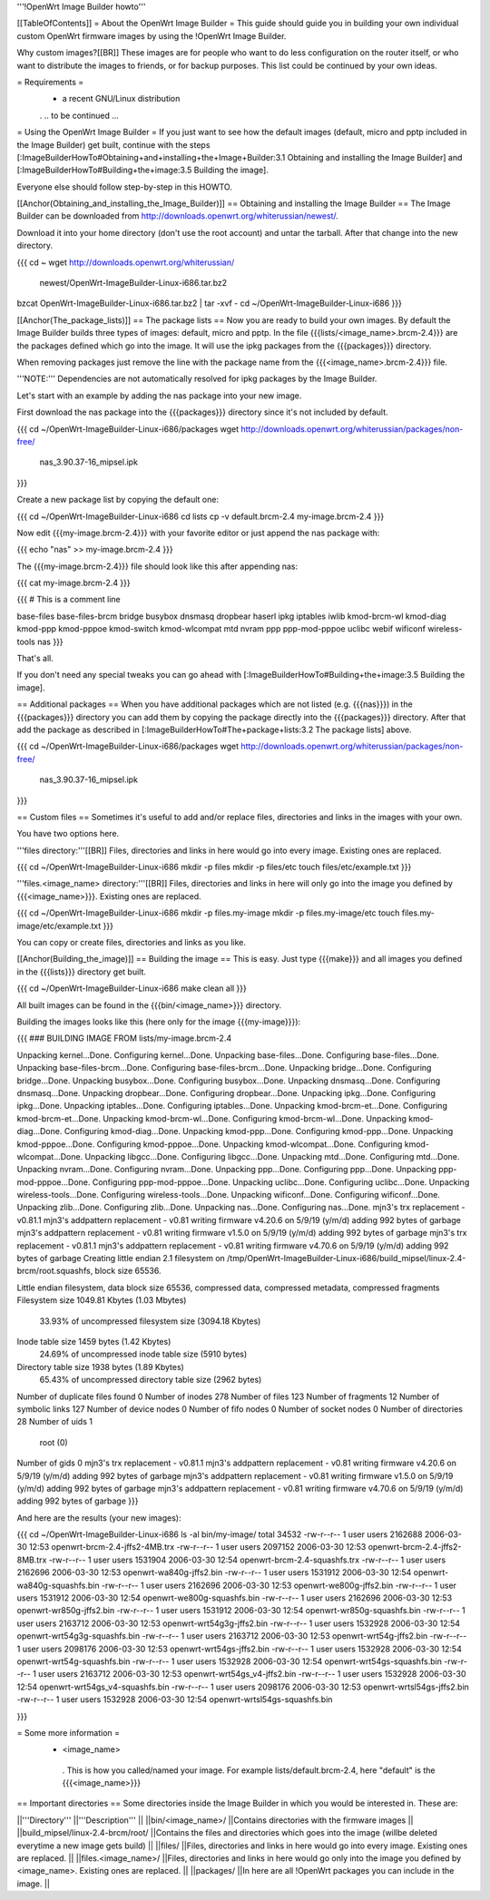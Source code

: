 '''!OpenWrt Image Builder howto'''

[[TableOfContents]]
= About the OpenWrt Image Builder =
This guide should guide you in building your own individual custom OpenWrt firmware images by using the !OpenWrt Image Builder.

Why custom images?[[BR]] These images are for people who want to do less configuration on the router itself, or who want to distribute the images to friends, or for backup purposes. This list could be continued by your own ideas.

= Requirements =
 * a recent GNU/Linux distribution

 . .. to be continued ...

= Using the OpenWrt Image Builder =
If you just want to see how the default images (default, micro and pptp included in the Image Builder) get built, continue with the steps [:ImageBuilderHowTo#Obtaining+and+installing+the+Image+Builder:3.1 Obtaining and installing the Image Builder] and [:ImageBuilderHowTo#Building+the+image:3.5 Building the image].

Everyone else should follow step-by-step in this HOWTO.

[[Anchor(Obtaining_and_installing_the_Image_Builder)]]
== Obtaining and installing the Image Builder ==
The Image Builder can be downloaded from http://downloads.openwrt.org/whiterussian/newest/.

Download it into your home directory (don't use the root account) and untar the tarball. After that change into the new directory.

{{{
cd ~
wget http://downloads.openwrt.org/whiterussian/ \
        newest/OpenWrt-ImageBuilder-Linux-i686.tar.bz2
bzcat OpenWrt-ImageBuilder-Linux-i686.tar.bz2 | tar -xvf -
cd ~/OpenWrt-ImageBuilder-Linux-i686
}}}

[[Anchor(The_package_lists)]]
== The package lists ==
Now you are ready to build your own images. By default the Image Builder builds three types of images: default, micro and pptp. In the file {{{lists/<image_name>.brcm-2.4}}} are the packages defined which go into the image. It will use the ipkg packages from the {{{packages}}} directory.

When removing packages just remove the line with the package name from the {{{<image_name>.brcm-2.4}}} file.

'''NOTE:''' Dependencies are not automatically resolved for ipkg packages by the Image Builder.

Let's start with an example by adding the nas package into your new image.

First download the nas package into the {{{packages}}} directory since it's not included by default.

{{{
cd ~/OpenWrt-ImageBuilder-Linux-i686/packages
wget http://downloads.openwrt.org/whiterussian/packages/non-free/ \
        nas_3.90.37-16_mipsel.ipk
}}}

Create a new package list by copying the default one:

{{{
cd ~/OpenWrt-ImageBuilder-Linux-i686
cd lists
cp -v default.brcm-2.4 my-image.brcm-2.4
}}}

Now edit {{{my-image.brcm-2.4}}} with your favorite editor or just append the nas package with:

{{{
echo "nas" >> my-image.brcm-2.4
}}}

The {{{my-image.brcm-2.4}}} file should look like this after appending nas:

{{{
cat my-image.brcm-2.4
}}}

{{{
# This is a comment line

base-files
base-files-brcm
bridge
busybox
dnsmasq
dropbear
haserl
ipkg
iptables
iwlib
kmod-brcm-wl
kmod-diag
kmod-ppp
kmod-pppoe
kmod-switch
kmod-wlcompat
mtd
nvram
ppp
ppp-mod-pppoe
uclibc
webif
wificonf
wireless-tools
nas
}}}

That's all.

If you don't need any special tweaks you can go ahead with [:ImageBuilderHowTo#Building+the+image:3.5 Building the image].

== Additional packages ==
When you have additional packages which are not listed (e.g. {{{nas}}}) in the {{{packages}}} directory you can add them by copying the package directly into the {{{packages}}} directory. After that add the package as described in [:ImageBuilderHowTo#The+package+lists:3.2 The package lists] above.

{{{
cd ~/OpenWrt-ImageBuilder-Linux-i686/packages
wget http://downloads.openwrt.org/whiterussian/packages/non-free/ \
        nas_3.90.37-16_mipsel.ipk
}}}

== Custom files ==
Sometimes it's useful to add and/or replace files, directories and links in the images with your own.

You have two options here.

'''files directory:'''[[BR]] Files, directories and links in here would go into every image. Existing ones are replaced.

{{{
cd ~/OpenWrt-ImageBuilder-Linux-i686
mkdir -p files
mkdir -p files/etc
touch files/etc/example.txt
}}}

'''files.<image_name> directory:'''[[BR]] Files, directories and links in here will only go into the image you defined by {{{<image_name>}}}. Existing ones are replaced.

{{{
cd ~/OpenWrt-ImageBuilder-Linux-i686
mkdir -p files.my-image
mkdir -p files.my-image/etc
touch files.my-image/etc/example.txt
}}}

You can copy or create files, directories and links as you like.

[[Anchor(Building_the_image)]]
== Building the image ==
This is easy. Just type {{{make}}} and all images you defined in the {{{lists}}} directory get built.

{{{
cd ~/OpenWrt-ImageBuilder-Linux-i686
make clean all
}}}

All built images can be found in the {{{bin/<image_name>}}} directory.

Building the images looks like this (here only for the image {{{my-image}}}):

{{{
### BUILDING IMAGE FROM lists/my-image.brcm-2.4

Unpacking kernel...Done.
Configuring kernel...Done.
Unpacking base-files...Done.
Configuring base-files...Done.
Unpacking base-files-brcm...Done.
Configuring base-files-brcm...Done.
Unpacking bridge...Done.
Configuring bridge...Done.
Unpacking busybox...Done.
Configuring busybox...Done.
Unpacking dnsmasq...Done.
Configuring dnsmasq...Done.
Unpacking dropbear...Done.
Configuring dropbear...Done.
Unpacking ipkg...Done.
Configuring ipkg...Done.
Unpacking iptables...Done.
Configuring iptables...Done.
Unpacking kmod-brcm-et...Done.
Configuring kmod-brcm-et...Done.
Unpacking kmod-brcm-wl...Done.
Configuring kmod-brcm-wl...Done.
Unpacking kmod-diag...Done.
Configuring kmod-diag...Done.
Unpacking kmod-ppp...Done.
Configuring kmod-ppp...Done.
Unpacking kmod-pppoe...Done.
Configuring kmod-pppoe...Done.
Unpacking kmod-wlcompat...Done.
Configuring kmod-wlcompat...Done.
Unpacking libgcc...Done.
Configuring libgcc...Done.
Unpacking mtd...Done.
Configuring mtd...Done.
Unpacking nvram...Done.
Configuring nvram...Done.
Unpacking ppp...Done.
Configuring ppp...Done.
Unpacking ppp-mod-pppoe...Done.
Configuring ppp-mod-pppoe...Done.
Unpacking uclibc...Done.
Configuring uclibc...Done.
Unpacking wireless-tools...Done.
Configuring wireless-tools...Done.
Unpacking wificonf...Done.
Configuring wificonf...Done.
Unpacking zlib...Done.
Configuring zlib...Done.
Unpacking nas...Done.
Configuring nas...Done.
mjn3's trx replacement - v0.81.1
mjn3's addpattern replacement - v0.81
writing firmware v4.20.6 on 5/9/19 (y/m/d)
adding 992 bytes of garbage
mjn3's addpattern replacement - v0.81
writing firmware v1.5.0 on 5/9/19 (y/m/d)
adding 992 bytes of garbage
mjn3's trx replacement - v0.81.1
mjn3's addpattern replacement - v0.81
writing firmware v4.70.6 on 5/9/19 (y/m/d)
adding 992 bytes of garbage
Creating little endian 2.1 filesystem on /tmp/OpenWrt-ImageBuilder-Linux-i686/build_mipsel/linux-2.4-brcm/root.squashfs, block size 65536.

Little endian filesystem, data block size 65536, compressed data, compressed metadata, compressed fragments
Filesystem size 1049.81 Kbytes (1.03 Mbytes)
        33.93% of uncompressed filesystem size (3094.18 Kbytes)
Inode table size 1459 bytes (1.42 Kbytes)
        24.69% of uncompressed inode table size (5910 bytes)
Directory table size 1938 bytes (1.89 Kbytes)
        65.43% of uncompressed directory table size (2962 bytes)
Number of duplicate files found 0
Number of inodes 278
Number of files 123
Number of fragments 12
Number of symbolic links  127
Number of device nodes 0
Number of fifo nodes 0
Number of socket nodes 0
Number of directories 28
Number of uids 1
        root (0)
Number of gids 0
mjn3's trx replacement - v0.81.1
mjn3's addpattern replacement - v0.81
writing firmware v4.20.6 on 5/9/19 (y/m/d)
adding 992 bytes of garbage
mjn3's addpattern replacement - v0.81
writing firmware v1.5.0 on 5/9/19 (y/m/d)
adding 992 bytes of garbage
mjn3's addpattern replacement - v0.81
writing firmware v4.70.6 on 5/9/19 (y/m/d)
adding 992 bytes of garbage
}}}

And here are the results (your new images):

{{{
cd ~/OpenWrt-ImageBuilder-Linux-i686
ls -al bin/my-image/
total 34532
-rw-r--r--  1 user users 2162688 2006-03-30 12:53 openwrt-brcm-2.4-jffs2-4MB.trx
-rw-r--r--  1 user users 2097152 2006-03-30 12:53 openwrt-brcm-2.4-jffs2-8MB.trx
-rw-r--r--  1 user users 1531904 2006-03-30 12:54 openwrt-brcm-2.4-squashfs.trx
-rw-r--r--  1 user users 2162696 2006-03-30 12:53 openwrt-wa840g-jffs2.bin
-rw-r--r--  1 user users 1531912 2006-03-30 12:54 openwrt-wa840g-squashfs.bin
-rw-r--r--  1 user users 2162696 2006-03-30 12:53 openwrt-we800g-jffs2.bin
-rw-r--r--  1 user users 1531912 2006-03-30 12:54 openwrt-we800g-squashfs.bin
-rw-r--r--  1 user users 2162696 2006-03-30 12:53 openwrt-wr850g-jffs2.bin
-rw-r--r--  1 user users 1531912 2006-03-30 12:54 openwrt-wr850g-squashfs.bin
-rw-r--r--  1 user users 2163712 2006-03-30 12:53 openwrt-wrt54g3g-jffs2.bin
-rw-r--r--  1 user users 1532928 2006-03-30 12:54 openwrt-wrt54g3g-squashfs.bin
-rw-r--r--  1 user users 2163712 2006-03-30 12:53 openwrt-wrt54g-jffs2.bin
-rw-r--r--  1 user users 2098176 2006-03-30 12:53 openwrt-wrt54gs-jffs2.bin
-rw-r--r--  1 user users 1532928 2006-03-30 12:54 openwrt-wrt54g-squashfs.bin
-rw-r--r--  1 user users 1532928 2006-03-30 12:54 openwrt-wrt54gs-squashfs.bin
-rw-r--r--  1 user users 2163712 2006-03-30 12:53 openwrt-wrt54gs_v4-jffs2.bin
-rw-r--r--  1 user users 1532928 2006-03-30 12:54 openwrt-wrt54gs_v4-squashfs.bin
-rw-r--r--  1 user users 2098176 2006-03-30 12:53 openwrt-wrtsl54gs-jffs2.bin
-rw-r--r--  1 user users 1532928 2006-03-30 12:54 openwrt-wrtsl54gs-squashfs.bin

}}}

= Some more information =
 * <image_name>
  . This is how you called/named your image. For example lists/default.brcm-2.4, here "default" is the {{{<image_name>}}}

== Important directories ==
Some directories inside the Image Builder in which you would be interested in. These are:

||'''Directory''' ||'''Description''' ||
||bin/<image_name>/ ||Contains directories with the firmware images ||
||build_mipsel/linux-2.4-brcm/root/ ||Contains the files and directories which goes into the image (willbe deleted everytime a new image gets build) ||
||files/ ||Files, directories and links in here would go into every image. Existing ones are replaced. ||
||files.<image_name>/ ||Files, directories and links in here would go only into the image you defined by <image_name>. Existing ones are replaced. ||
||packages/ ||In here are all !OpenWrt packages you can include in the image. ||
